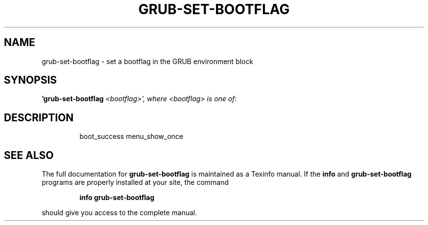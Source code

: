 .\" DO NOT MODIFY THIS FILE!  It was generated by help2man 1.49.2.
.TH GRUB-SET-BOOTFLAG "1" "May 2022" "GRUB 2.06" "User Commands"
.SH NAME
grub-set-bootflag \- set a bootflag in the GRUB environment block
.SH SYNOPSIS
.B 'grub-set-bootflag
\fI\,<bootflag>', where <bootflag> is one of:\/\fR
.SH DESCRIPTION
.IP
boot_success
menu_show_once
.SH "SEE ALSO"
The full documentation for
.B grub-set-bootflag
is maintained as a Texinfo manual.  If the
.B info
and
.B grub-set-bootflag
programs are properly installed at your site, the command
.IP
.B info grub-set-bootflag
.PP
should give you access to the complete manual.
